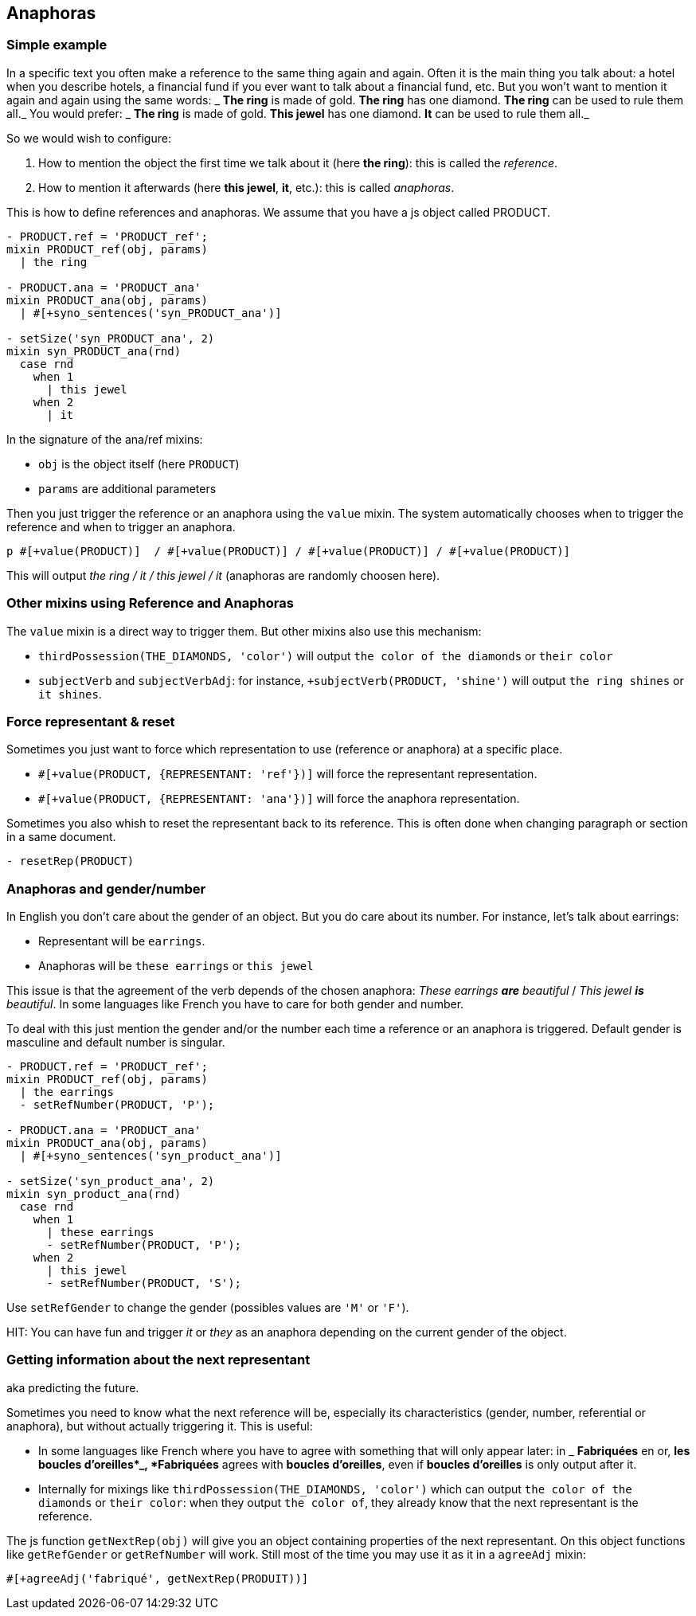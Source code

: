 anchor:anaphoras[Anaphoras]

== Anaphoras

=== Simple example

In a specific text you often make a reference to the same thing again and again. Often it is the main thing you talk about: a hotel when you describe hotels, a financial fund if you ever want to talk about a financial fund, etc. But you won't want to mention it again and again using the same words:
_ *The ring* is made of gold. *The ring* has one diamond. *The ring* can be used to rule them all._
You would prefer:
_ *The ring* is made of gold. *This jewel* has one diamond. *It* can be used to rule them all._

So we would wish to configure:

. How to mention the object the first time we talk about it (here *the ring*): this is called the _reference_.
. How to mention it afterwards (here *this jewel*, *it*, etc.): this is called _anaphoras_.

This is how to define references and anaphoras. We assume that you have a js object called PRODUCT.
....

- PRODUCT.ref = 'PRODUCT_ref';
mixin PRODUCT_ref(obj, params)
  | the ring

- PRODUCT.ana = 'PRODUCT_ana'
mixin PRODUCT_ana(obj, params)
  | #[+syno_sentences('syn_PRODUCT_ana')]

- setSize('syn_PRODUCT_ana', 2)
mixin syn_PRODUCT_ana(rnd)
  case rnd
    when 1
      | this jewel
    when 2
      | it
....

In the signature of the ana/ref mixins:

* `obj` is the object itself (here `PRODUCT`)
* `params` are additional parameters

Then you just trigger the reference or an anaphora using the `value` mixin. The system automatically chooses when to trigger the reference and when to trigger an anaphora.
....
p #[+value(PRODUCT)]  / #[+value(PRODUCT)] / #[+value(PRODUCT)] / #[+value(PRODUCT)]
....
This will output _the ring / it / this jewel / it_ (anaphoras are randomly choosen here).


=== Other mixins using Reference and Anaphoras

The `value` mixin is a direct way to trigger them. But other mixins also use this mechanism:

* `thirdPossession(THE_DIAMONDS, 'color')` will output `the color of the diamonds` or `their color`
* `subjectVerb` and `subjectVerbAdj`: for instance, `+subjectVerb(PRODUCT, 'shine')` will output `the ring shines` or `it shines`.


=== Force representant & reset

Sometimes you just want to force which representation to use (reference or anaphora) at a specific place.

* `#[+value(PRODUCT, {REPRESENTANT: 'ref'})]` will force the representant representation.
* `#[+value(PRODUCT, {REPRESENTANT: 'ana'})]` will force the anaphora representation.

Sometimes you also whish to reset the representant back to its reference.
This is often done when changing paragraph or section in a same document.
....
- resetRep(PRODUCT)
....

=== Anaphoras and gender/number

In English you don't care about the gender of an object. But you do care about its number. For instance, let's talk about earrings:

* Representant will be `earrings`.
* Anaphoras will be `these earrings` or `this jewel`

This issue is that the agreement of the verb depends of the chosen anaphora: _These earrings *are* beautiful_ / _This jewel *is* beautiful_.
In some languages like French you have to care for both gender and number.

To deal with this just mention the gender and/or the number each time a reference or an anaphora is triggered.
Default gender is masculine and default number is singular.

....
- PRODUCT.ref = 'PRODUCT_ref';
mixin PRODUCT_ref(obj, params)
  | the earrings
  - setRefNumber(PRODUCT, 'P');

- PRODUCT.ana = 'PRODUCT_ana'
mixin PRODUCT_ana(obj, params)
  | #[+syno_sentences('syn_product_ana')]

- setSize('syn_product_ana', 2)
mixin syn_product_ana(rnd)
  case rnd
    when 1
      | these earrings
      - setRefNumber(PRODUCT, 'P');
    when 2
      | this jewel
      - setRefNumber(PRODUCT, 'S');
....

Use `setRefGender` to change the gender (possibles values are `'M'` or `'F'`).

HIT: You can have fun and trigger _it_ or _they_ as an anaphora depending on the current gender of the object.

=== Getting information about the next representant

aka predicting the future.

Sometimes you need to know what the next reference will be, especially its characteristics (gender, number, referential or anaphora), but without actually triggering it. This is useful:

* In some languages like French where you have to agree with something that will only appear later: in _ *Fabriquées* en or, *les boucles d'oreilles*_, *Fabriquées* agrees with *boucles d'oreilles*, even if *boucles d'oreilles* is only output after it.
* Internally for mixings like `thirdPossession(THE_DIAMONDS, 'color')` which can  output `the color of the diamonds` or `their color`: when they output `the color of`, they already know that the next representant is the reference.

The js function `getNextRep(obj)` will give you an object containing properties of the next representant. On this object functions like `getRefGender` or `getRefNumber` will work. Still most of the time you may use it as it in a `agreeAdj` mixin:
....
#[+agreeAdj('fabriqué', getNextRep(PRODUIT))]
....
